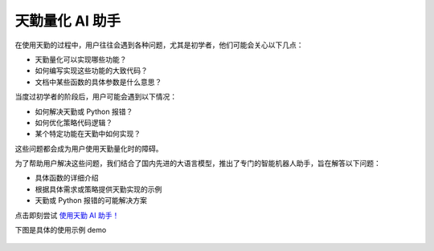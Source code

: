.. _tqsdk_llm:

天勤量化 AI 助手
-----------------------------------------------
在使用天勤的过程中，用户往往会遇到各种问题，尤其是初学者，他们可能会关心以下几点：

* 天勤量化可以实现哪些功能？
* 如何编写实现这些功能的大致代码？
* 文档中某些函数的具体参数是什么意思？

当度过初学者的阶段后，用户可能会遇到以下情况：

* 如何解决天勤或 Python 报错？
* 如何优化策略代码逻辑？
* 某个特定功能在天勤中如何实现？

这些问题都会成为用户使用天勤量化时的障碍。

为了帮助用户解决这些问题，我们结合了国内先进的大语言模型，推出了专门的智能机器人助手，旨在解答以下问题：

* 具体函数的详细介绍
* 根据具体需求或策略提供天勤实现的示例
* 天勤或 Python 报错的可能解决方案

点击即刻尝试  `使用天勤 AI 助手！ <https://udify.app/chat/im02prcHNEOVbPAx/>`_

下图是具体的使用示例 demo

.. figure:: images/llm_pic1.png
.. figure:: images/llm_pic2.png
.. figure:: images/llm_pic3.png
.. figure:: images/llm_pic4.png
.. figure:: images/llm_pic5.png
.. figure:: images/llm_pic6.png
.. figure:: images/llm_pic7.png


